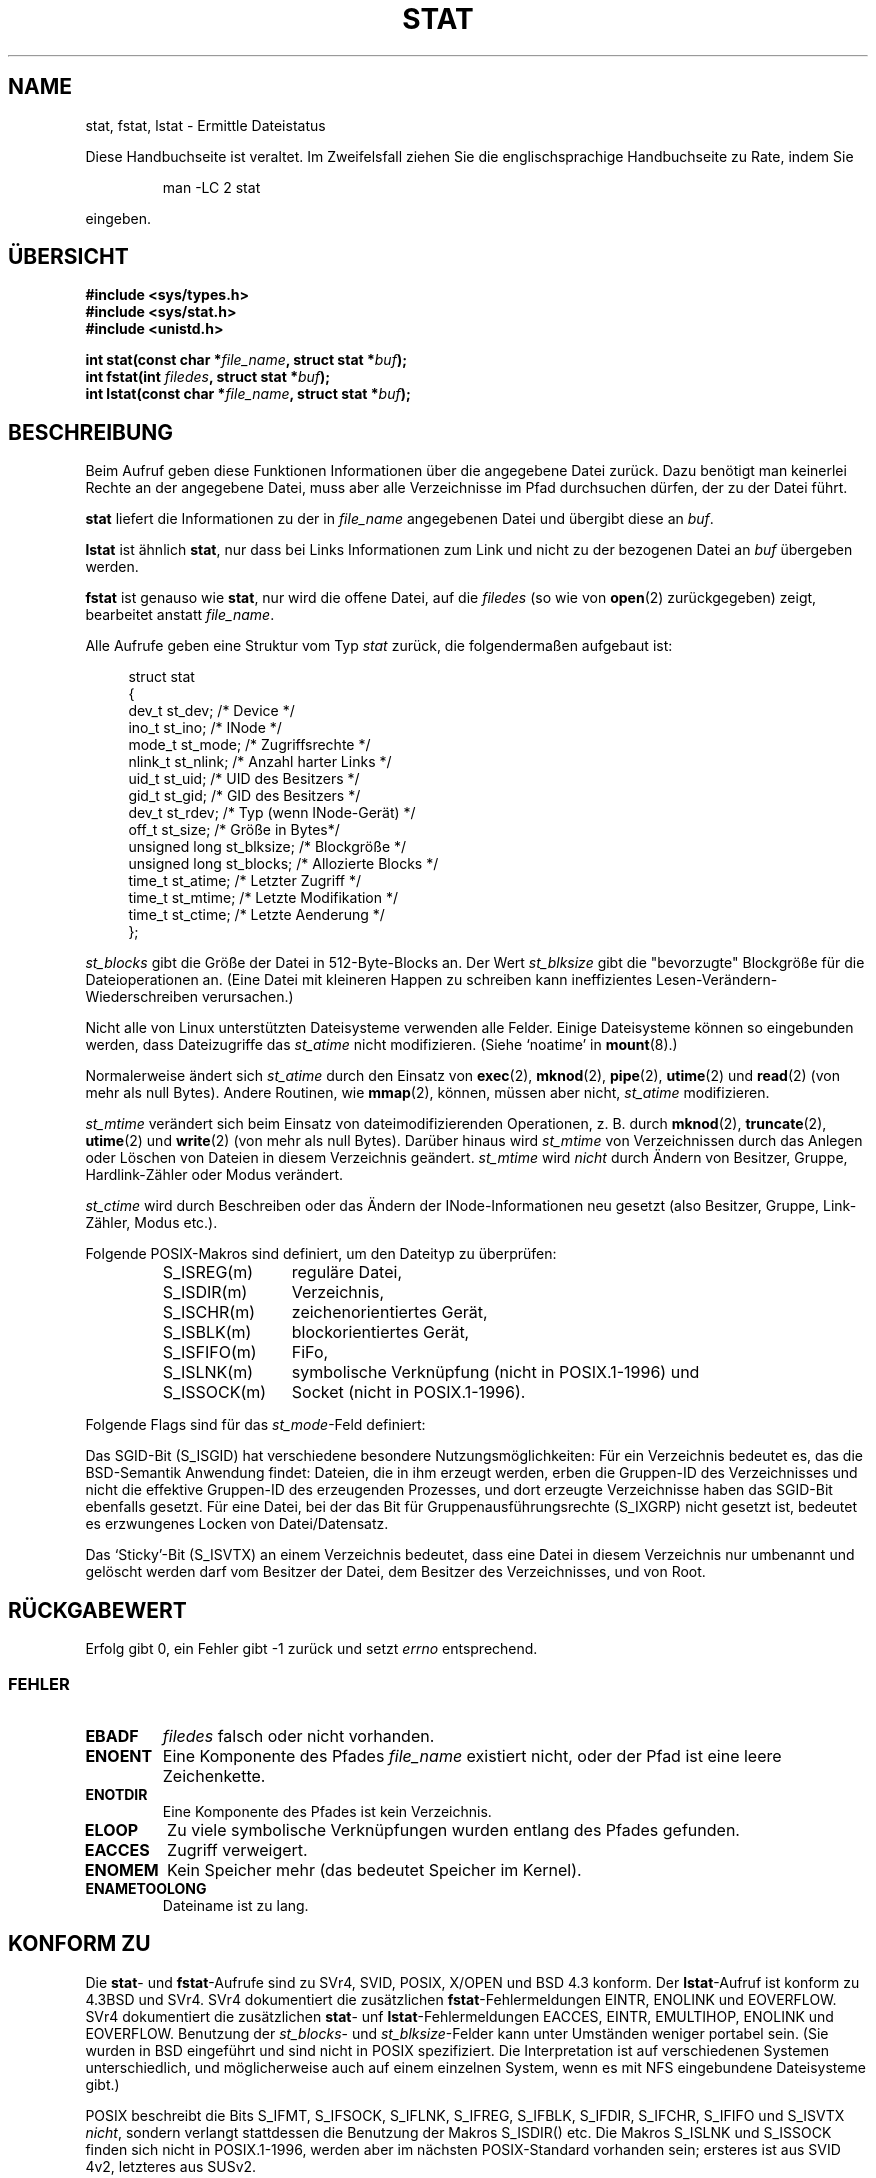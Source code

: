 '\" t
.\" Hey Emacs! This file is -*- nroff -*- source.
.\"
.\" Copyright (c) 1992 Drew Eckhardt (drew@cs.colorado.edu), March 28, 1992
.\" Parts Copyright (c) 1995 Nicolai Langfeldt (janl@ifi.uio.no), 1/1/95
.\" Deutsche Übersetzung 1995 by Jonas Rovan
.\"
.\" Permission is granted to make and distribute verbatim copies of this
.\" manual provided the copyright notice and this permission notice are
.\" preserved on all copies.
.\"
.\" Permission is granted to copy and distribute modified versions of this
.\" manual under the conditions for verbatim copying, provided that the
.\" entire resulting derived work is distributed under the terms of a
.\" permission notice identical to this one
.\" 
.\" Since the Linux kernel and libraries are constantly changing, this
.\" manual page may be incorrect or out-of-date.  The author(s) assume no
.\" responsibility for errors or omissions, or for damages resulting from
.\" the use of the information contained herein.  The author(s) may not
.\" have taken the same level of care in the production of this manual,
.\" which is licensed free of charge, as they might when working
.\" professionally.
.\" 
.\" Formatted or processed versions of this manual, if unaccompanied by
.\" the source, must acknowledge the copyright and authors of this work.
.\"
.\" Modified by Michael Haardt (u31b3hs@pool.informatik.rwth-aachen.de)
.\" Modified Sat Jul 24 10:54:27 1993 by Rik Faith (faith@cs.unc.edu)
.\" Modified Thu May 18 11:00:31 1995 by Rik Faith (faith@cs.unc.edu)
.\"          to add comments suggested by Todd Larason (jtl@molehill.org)
.\" Modified Fri Jan 31 17:43:02 1997 by Eric S. Raymond <esr@thyrsus.com>
.\" Modified Thu Jan 9 10:20:31 1995 by Martin Schulze (joey@infodrom.north.de)
.\"          to add more error codes suggested by Richard Kettlewell (richard@greenend.org.uk)
.\" Modified Wed May 13 18:46:44 1998 by Michael Haardt <michael@cantor.informatik.rwth-aachen.de>
.\" Modified 990706 by aeb; much of the info under `Other Systems' was
.\"          taken from a net post by Albert Cahalan.
.\" Modified 000107 by aeb: added <sys/types.h> include.
.\" Translation
.\" Modified Thu Feb 08 00:19:35 1996 by Jonas Rovan (jonas@blitz.de) 
.\" Modified Mon Jun 10 23:33:05 1996 by Martin Schulze (joey@linux.de)
.\" Modified March 2001 by Michael Piefel <piefel@informatik.hu-berlin.de>
.\" 
.TH STAT 2 "13. Mai 1998" "Linux" "Systemaufrufe"
.SH "NAME"
stat, fstat, lstat \- Ermittle Dateistatus
.PP
Diese Handbuchseite ist veraltet. Im Zweifelsfall ziehen Sie
die englischsprachige Handbuchseite zu Rate, indem Sie
.IP
man -LC 2 stat
.PP
eingeben.
.SH "ÜBERSICHT"
.B #include <sys/types.h>
.br
.B #include <sys/stat.h>
.br
.B #include <unistd.h>
.sp
.BI "int stat(const char *" file_name ", struct stat *" buf );
.br
.BI "int fstat(int " filedes ", struct stat *" buf );
.br
.BI "int lstat(const char *" file_name ", struct stat *" buf );
.SH "BESCHREIBUNG"
.PP
Beim Aufruf geben diese Funktionen Informationen über die angegebene Datei
zurück.  Dazu benötigt man keinerlei Rechte an der angegebene Datei, muss
aber alle Verzeichnisse im Pfad durchsuchen dürfen, der zu der
Datei führt.
.PP
.B stat
liefert die Informationen zu der in  
.I file_name
angegebenen Datei und übergibt diese an
.IR buf .

.B lstat
ist ähnlich 
.BR stat ,
nur dass bei Links Informationen zum Link und nicht zu der bezogenen Datei an
.IR buf 
übergeben werden.

.B fstat
ist genauso wie 
.BR stat ,
nur wird die offene Datei, auf die
.I filedes
(so wie von
.BR open (2)
zurückgegeben) zeigt, bearbeitet anstatt
.IR file_name .

.PP
Alle Aufrufe geben eine Struktur vom Typ
.I stat
zurück, die folgendermaßen aufgebaut ist:
.PP
.RS 4
.nf
struct stat
{
    dev_t         st_dev;      /* Device */
    ino_t         st_ino;      /* INode */
    mode_t        st_mode;     /* Zugriffsrechte */
    nlink_t       st_nlink;    /* Anzahl harter Links */
    uid_t         st_uid;      /* UID des Besitzers */
    gid_t         st_gid;      /* GID des Besitzers */
    dev_t         st_rdev;     /* Typ (wenn INode-Gerät) */
    off_t         st_size;     /* Größe in Bytes*/
    unsigned long st_blksize;  /* Blockgröße */
    unsigned long st_blocks;   /* Allozierte Blocks */
    time_t        st_atime;    /* Letzter Zugriff */
    time_t        st_mtime;    /* Letzte Modifikation */
    time_t        st_ctime;    /* Letzte Aenderung */
};
.fi
.RE
.PP
.I st_blocks
gibt die Größe der Datei in 512-Byte-Blocks an. Der Wert
.IR st_blksize 
gibt die "bevorzugte" Blockgröße für die Dateioperationen an.
(Eine Datei mit kleineren Happen zu schreiben kann ineffizientes
Lesen-Verändern-Wiederschreiben verursachen.)
.PP
Nicht alle von Linux unterstützten Dateisysteme verwenden alle Felder.
Einige Dateisysteme können so eingebunden werden, dass Dateizugriffe das
.I st_atime
nicht modifizieren. (Siehe `noatime' in 
.BR mount (8).)

Normalerweise ändert sich
.I st_atime
durch den Einsatz von
.BR exec (2),
.BR mknod (2),
.BR pipe (2),
.BR utime (2)
und
.BR read (2)
(von mehr als null Bytes). Andere Routinen, wie
.BR mmap (2),
können, müssen aber nicht,
.I st_atime
modifizieren.

.I st_mtime
verändert sich beim Einsatz von dateimodifizierenden Operationen, z. B. durch
.BR mknod (2),
.BR truncate (2),
.BR utime (2)
und
.BR write (2)
(von mehr als null Bytes).
Darüber hinaus wird 
.I st_mtime
von Verzeichnissen durch das Anlegen oder Löschen von Dateien in diesem
Verzeichnis geändert.
.I st_mtime
wird 
.I nicht
durch Ändern von Besitzer, Gruppe, Hardlink-Zähler oder Modus verändert.

.I st_ctime
wird durch Beschreiben oder das Ändern der INode-Informationen neu gesetzt
(also Besitzer, Gruppe, Link-Zähler, Modus etc.).
.PP
Folgende POSIX-Makros sind definiert, um den Dateityp zu überprüfen:
.RS
.TP 1.2i
S_ISREG(m)
reguläre Datei,
.TP
S_ISDIR(m)
Verzeichnis,
.TP
S_ISCHR(m)
zeichenorientiertes Gerät,
.TP
S_ISBLK(m)
blockorientiertes Gerät,
.TP
S_ISFIFO(m)
FiFo,
.TP
S_ISLNK(m)
symbolische Verknüpfung (nicht in POSIX.1-1996) und
.TP
S_ISSOCK(m)
Socket (nicht in POSIX.1-1996).
.RE
.PP
Folgende Flags sind für das
.IR st_mode -Feld
definiert:
.P
.TS
l l l.
S_IFMT	0017000	Bitmaske für die Dateityp-Bitfelder
S_IFSOCK	0140000	Socket
S_IFLNK	0120000	symbolische Verknüpfung
S_IFREG	0100000	reguläre Datei
S_IFBLK	0060000	blockorientiertes Gerät
S_IFDIR	0040000	Verzeichnis
S_IFCHR	0020000	zeichenorientiertes Gerät
S_IFIFO	0010000	FIFO
S_ISUID	0004000	SUID-Bit
S_ISGID	0002000	SGID-Bit (siehe unten)
S_ISVTX	0001000	Sticky-Bit (siehe unten)
S_IRWXU	00700	Bitmaske für Besitzerzugriffsrechte
S_IRUSR	00400	Besitzer hat Lesezugriff
S_IWUSR	00200	Besitzer hat Schreibzugriff
S_IXUSR	00100	Besitzer hat Ausführungsrechte
S_IRWXG	00070	Bitmaske für Gruppenzugriffsrechte
S_IRGRP	00040	Gruppe hat Lesezugriff
S_IWGRP	00020	Gruppe hat Schreibzugriff
S_IXGRP	00010	Gruppe hat Ausführungsrechte
S_IRWXO	00007	Bitmaske für Zugriffsrechte Anderer (nicht in Gruppe)
S_IROTH	00004	Andere haben Lesezugriff
S_IWOTH	00002	Andere haben Schreibzugriff
S_IXOTH	00001	Andere haben Ausführungsrechte
.TE
.P
Das SGID-Bit (S_ISGID) hat verschiedene besondere Nutzungsmöglichkeiten:
Für ein Verzeichnis bedeutet es, das die BSD-Semantik Anwendung findet: Dateien,
die in ihm erzeugt werden, erben die Gruppen-ID des Verzeichnisses und nicht die
effektive Gruppen-ID des erzeugenden Prozesses, und dort erzeugte Verzeichnisse
haben das SGID-Bit ebenfalls gesetzt. Für eine Datei, bei der das Bit für
Gruppenausführungsrechte (S_IXGRP) nicht gesetzt ist, bedeutet es erzwungenes
Locken von Datei/Datensatz.
.P
Das `Sticky'-Bit (S_ISVTX) an einem Verzeichnis bedeutet, dass eine Datei in
diesem Verzeichnis nur umbenannt und gelöscht werden darf vom Besitzer der
Datei, dem Besitzer des Verzeichnisses, und von Root.
.SH "RÜCKGABEWERT"
Erfolg gibt 0, ein Fehler gibt \-1 zurück und setzt
.I errno
entsprechend.
.SS "FEHLER"
.TP
.B EBADF
.I filedes
falsch oder nicht vorhanden.
.TP
.B ENOENT
Eine Komponente des Pfades
.I file_name
existiert nicht, oder der Pfad ist eine leere Zeichenkette.
.TP
.B ENOTDIR
Eine Komponente des Pfades ist kein Verzeichnis.
.TP
.B ELOOP
Zu viele symbolische Verknüpfungen wurden entlang des Pfades gefunden.
.TP
.B EACCES
Zugriff verweigert.
.TP
.B ENOMEM
Kein Speicher mehr (das bedeutet Speicher im Kernel).
.TP
.B ENAMETOOLONG
Dateiname ist zu lang.
.SH "KONFORM ZU"
Die
.BR stat -
und
.BR fstat -Aufrufe
sind zu SVr4, SVID, POSIX, X/OPEN und BSD 4.3 konform. Der
.BR lstat -Aufruf
ist konform zu 4.3BSD und SVr4.
SVr4 dokumentiert die zusätzlichen
.BR fstat -Fehlermeldungen
EINTR, ENOLINK und EOVERFLOW. SVr4 dokumentiert die zusätzlichen
.BR stat -
unf
.BR lstat -Fehlermeldungen
EACCES, EINTR, EMULTIHOP, ENOLINK und EOVERFLOW.
Benutzung der
.IR st_blocks -
und
.IR st_blksize -Felder
kann unter Umständen weniger portabel sein. (Sie wurden in BSD eingeführt und
sind nicht in POSIX spezifiziert. Die Interpretation ist auf verschiedenen
Systemen unterschiedlich, und möglicherweise auch auf einem einzelnen System,
wenn es mit NFS eingebundene Dateisysteme gibt.)
.LP
POSIX beschreibt die Bits S_IFMT, S_IFSOCK, S_IFLNK, S_IFREG, S_IFBLK,
S_IFDIR, S_IFCHR, S_IFIFO und S_ISVTX \fInicht\fR, sondern verlangt stattdessen
die Benutzung der Makros S_ISDIR() etc. Die Makros S_ISLNK und S_ISSOCK finden
sich nicht in POSIX.1-1996, werden aber im nächsten POSIX-Standard vorhanden
sein; ersteres ist aus SVID 4v2, letzteres aus SUSv2.
.LP
Unix V7 (und spätere Systeme) hatten S_IREAD, S_IWRITE und S_IEXEC wo POSIX die
Synonyme S_IRUSR, S_IWUSR und S_IXUSR vorschreibt.
.SH "ANDERE SYSTEME"
Werte die von verschiedenen Systemen benutzt wurden oder werden:
.P
.TS
l l l l l.
Hex	Name	ls	Oktal	Beschreibung
f000	S_IFMT		170000	Maske für Dateityp
0000			000000	SCO out-of-service INode, BSD unbekannter Typ
				SVID-v2 und XPG2 haben sowohl 0 als auch 0100000
				für gewöhnliche Dateien
1000	S_IFIFO	p|	010000	FiFo (benannte Pipe)
2000	S_IFCHR	c	020000	zeichenorientiertes Spezialdatei (V7)
3000	S_IFMPC		030000	Gemultiplexte zeichenorientiertes Spezialdatei (V7)
4000	S_IFDIR	d/	040000	Verzeichnis (V7)
5000	S_IFNAM		050000	XENIX benannte Spezialdatei
				mit zwei Untertypen, unterschieden durch st_rdev-Werte:
0001	S_INSEM	s	000001	XENIX Semaphore-Untertyp von IFNAM
0002	S_INSHD	m	000002	XENIX geteilte-Daten-Untertyp von IFNAM
6000	S_IFBLK	b	060000	blockorientierte Spezialdatei (V7)
7000	S_IFMPB		070000	Gemultiplexte blockorientierte Spezialdatei (V7)
8000	S_IFREG	-	100000	reguläre Datei (V7)
9000	S_IFCMP		110000	VxFS komprimiert
9000	S_IFNWK	n	110000	Netzwerk-Spezialdatei (HP-UX)
a000	S_IFLNK	l@	120000	symbolische Verknüpfung (BSD)
b000	S_IFSHAD		130000	Solaris Schatten-INode für ACL (nicht sichtbar für Nutzer)
c000	S_IFSOCK	s=	140000	Socket (BSD; auch "S_IFSOC" auf VxFS)
d000	S_IFDOOR	D>	150000	Solaris Tür (`door')
e000	S_IFWHT	w%	160000	BSD `whiteout' (nicht für INode benutzt)

0200	S_ISVTX		001000	`Sticky'-Bit: Text bleibt auf Swap auch nach Benutzung (V7)
				reserviert (SVID-v2)
				Auf Nicht-Verz.: diese Datei nicht in den Cache (SunOS)
				Auf Verz.: Flag für eingeschränktes Löschen (SVID-v4.2)
0400	S_ISGID		002000	Setze Gruppen-ID bei Ausführung (V7)
				für Verz.: benutze BSD-Semantics für Weitergeben der gid
0400	S_ENFMT		002000	SysV Locken der Datei erzwungen (gleicher Wert wie S_ISGID)
0800	S_ISUID		004000	setze Nutzer-ID bei Ausführung (V7)
0800	S_CDF		004000	Verzeichnis ist eine kontextabhängige Datei (HP-UX)
.TE

Ein `sticky'-Befehl tauchte in Version 32V AT&T UNIX auf.

.SH "SIEHE AUCH"
.BR chmod (2),
.BR chown (2),
.BR readlink (2),
.BR utime (2).

.SH "DEUTSCH VON"
Jonas Rovan
.BR <jonas@blitz.de> , 
der das GerMan-Projekt für eine der besten Ideen hält, die
jemals gehabt wurden und Andries Brouwer
.B <aeb@win.tue.nl> 
für dessen Engagement herzlichst dankt.

Neufassung \(co 2001 von Michael Piefel
.BR <piefel@informatik.hu-berlin.de> .

